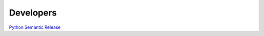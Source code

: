 .. _developers:

Developers
==========

`Python Semantic Release <https://python-semantic-release.readthedocs.io/en/latest/#getting-started>`_

